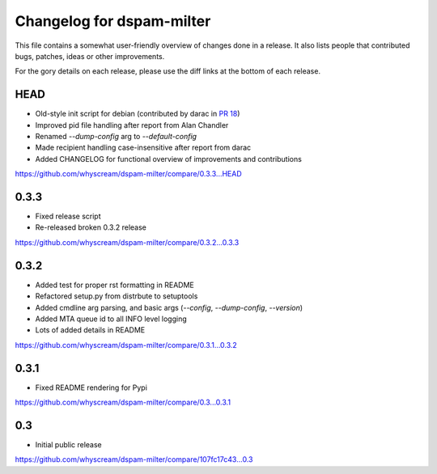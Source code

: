 Changelog for dspam-milter
==========================

This file contains a somewhat user-friendly overview of changes done in a 
release. It also lists people that contributed bugs, patches, ideas
or other improvements.

For the gory details on each release, please use the diff links at the bottom
of each release.

HEAD
----

* Old-style init script for debian (contributed by darac in `PR 18`_)
* Improved pid file handling after report from Alan Chandler
* Renamed `--dump-config` arg to `--default-config`
* Made recipient handling case-insensitive after report from darac
* Added CHANGELOG for functional overview of improvements and contributions

https://github.com/whyscream/dspam-milter/compare/0.3.3...HEAD

.. _PR 18: https://github.com/whyscream/dspam-milter/pull/18

0.3.3
-----

* Fixed release script
* Re-released broken 0.3.2 release

https://github.com/whyscream/dspam-milter/compare/0.3.2...0.3.3

0.3.2
-----

* Added test for proper rst formatting in README
* Refactored setup.py from distrbute to setuptools
* Added cmdline arg parsing, and basic args (`--config`, `--dump-config`, `--version`)
* Added MTA queue id to all INFO level logging
* Lots of added details in README

https://github.com/whyscream/dspam-milter/compare/0.3.1...0.3.2

0.3.1
-----

* Fixed README rendering for Pypi

https://github.com/whyscream/dspam-milter/compare/0.3...0.3.1

0.3
---

* Initial public release

https://github.com/whyscream/dspam-milter/compare/107fc17c43...0.3
